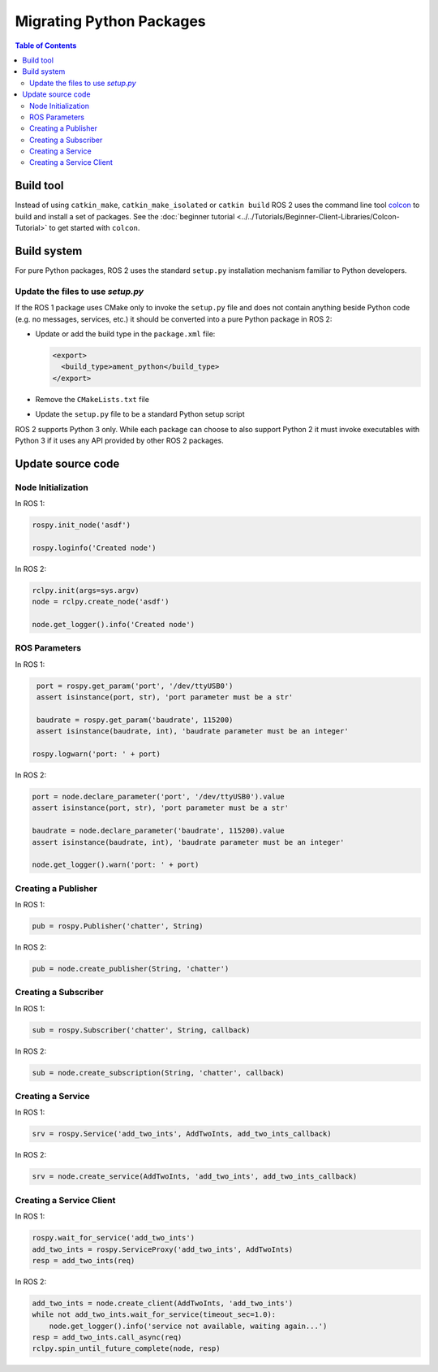 .. redirect-from::

   Migration-Guide-Python
   The-ROS2-Project/Contributing/Migration-Guide-Python

Migrating Python Packages
=========================

.. contents:: Table of Contents
   :depth: 2
   :local:

Build tool
----------

Instead of using ``catkin_make``, ``catkin_make_isolated`` or ``catkin build`` ROS 2 uses the command line tool `colcon <https://design.ros2.org/articles/build_tool.html>`__ to build and install a set of packages.
See the :doc:`beginner tutorial <../../Tutorials/Beginner-Client-Libraries/Colcon-Tutorial>` to get started with ``colcon``.

Build system
------------

For pure Python packages, ROS 2 uses the standard ``setup.py`` installation mechanism familiar to Python developers.

Update the files to use *setup.py*
^^^^^^^^^^^^^^^^^^^^^^^^^^^^^^^^^^

If the ROS 1 package uses CMake only to invoke the ``setup.py`` file and does not contain anything beside Python code (e.g. no messages, services, etc.) it should be converted into a pure Python package in ROS 2:

*
  Update or add the build type in the ``package.xml`` file:

  .. code-block:: xml

     <export>
       <build_type>ament_python</build_type>
     </export>

*
  Remove the ``CMakeLists.txt`` file

*
  Update the ``setup.py`` file to be a standard Python setup script

ROS 2 supports Python 3 only.
While each package can choose to also support Python 2 it must invoke executables with Python 3 if it uses any API provided by other ROS 2 packages.

Update source code
------------------

Node Initialization
^^^^^^^^^^^^^^^^^^^

In ROS 1:

.. code-block:: python

   rospy.init_node('asdf')

   rospy.loginfo('Created node')

In ROS 2:

.. code-block:: python

   rclpy.init(args=sys.argv)
   node = rclpy.create_node('asdf')

   node.get_logger().info('Created node')

ROS Parameters
^^^^^^^^^^^^^^

In ROS 1:

.. code-block:: python

   port = rospy.get_param('port', '/dev/ttyUSB0')
   assert isinstance(port, str), 'port parameter must be a str'

   baudrate = rospy.get_param('baudrate', 115200)
   assert isinstance(baudrate, int), 'baudrate parameter must be an integer'

  rospy.logwarn('port: ' + port)

In ROS 2:

.. code-block:: python

   port = node.declare_parameter('port', '/dev/ttyUSB0').value
   assert isinstance(port, str), 'port parameter must be a str'

   baudrate = node.declare_parameter('baudrate', 115200).value
   assert isinstance(baudrate, int), 'baudrate parameter must be an integer'

   node.get_logger().warn('port: ' + port)

Creating a Publisher
^^^^^^^^^^^^^^^^^^^^

In ROS 1:

.. code-block:: python

   pub = rospy.Publisher('chatter', String)

In ROS 2:

.. code-block:: python

   pub = node.create_publisher(String, 'chatter')

Creating a Subscriber
^^^^^^^^^^^^^^^^^^^^^

In ROS 1:

.. code-block:: python

   sub = rospy.Subscriber('chatter', String, callback)

In ROS 2:

.. code-block:: python

   sub = node.create_subscription(String, 'chatter', callback)

Creating a Service
^^^^^^^^^^^^^^^^^^

In ROS 1:

.. code-block:: python

   srv = rospy.Service('add_two_ints', AddTwoInts, add_two_ints_callback)

In ROS 2:

.. code-block:: python

   srv = node.create_service(AddTwoInts, 'add_two_ints', add_two_ints_callback)

Creating a Service Client
^^^^^^^^^^^^^^^^^^^^^^^^^

In ROS 1:

.. code-block:: python

   rospy.wait_for_service('add_two_ints')
   add_two_ints = rospy.ServiceProxy('add_two_ints', AddTwoInts)
   resp = add_two_ints(req)

In ROS 2:

.. code-block:: python

   add_two_ints = node.create_client(AddTwoInts, 'add_two_ints')
   while not add_two_ints.wait_for_service(timeout_sec=1.0):
       node.get_logger().info('service not available, waiting again...')
   resp = add_two_ints.call_async(req)
   rclpy.spin_until_future_complete(node, resp)
